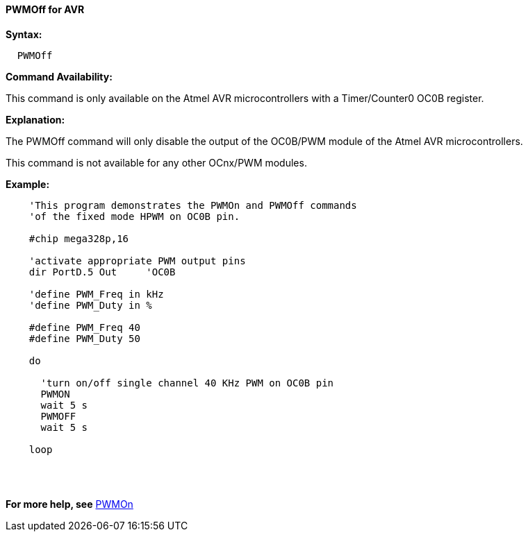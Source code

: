 //
==== PWMOff for AVR

*Syntax:*
----

  PWMOff

----


*Command Availability:*

This command is only available on the Atmel AVR microcontrollers with a Timer/Counter0 OC0B register.


*Explanation:*

The PWMOff command will only disable the output of the OC0B/PWM module of the Atmel AVR microcontrollers.

This command is not available for any other OCnx/PWM modules.

*Example:*
----
    'This program demonstrates the PWMOn and PWMOff commands
    'of the fixed mode HPWM on OC0B pin.

    #chip mega328p,16

    'activate appropriate PWM output pins
    dir PortD.5 Out     'OC0B

    'define PWM_Freq in kHz
    'define PWM_Duty in %

    #define PWM_Freq 40
    #define PWM_Duty 50

    do

      'turn on/off single channel 40 KHz PWM on OC0B pin
      PWMON
      wait 5 s
      PWMOFF
      wait 5 s

    loop
----
{empty} +
{empty} +

*For more help, see* <<_pwmon_for_avr,PWMOn>>
